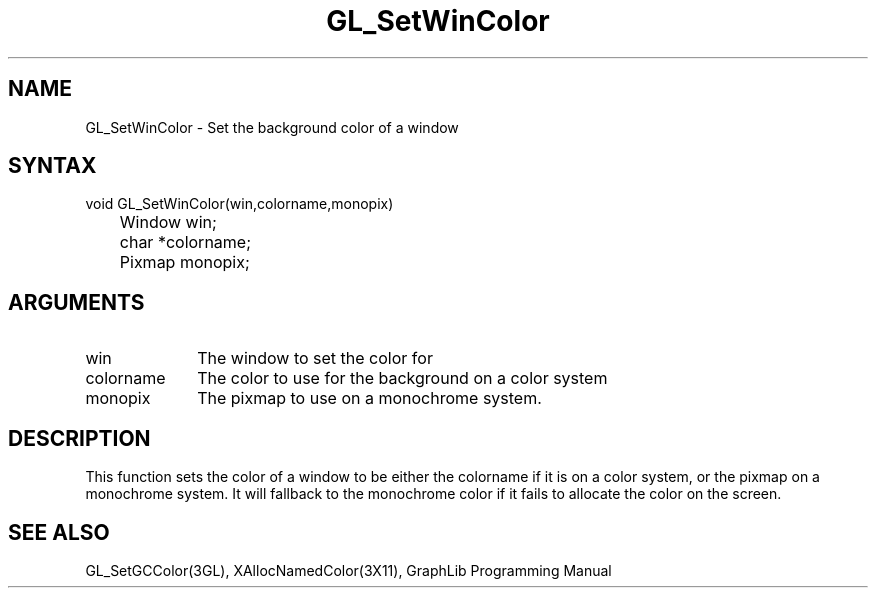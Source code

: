 .TH GL_SetWinColor 3GL "4Jul91" "GraphLib 0.5a"
.SH NAME
GL_SetWinColor \- Set the background color of a window
.SH SYNTAX
void GL_SetWinColor(win,colorname,monopix)
.br
	Window win;
.br
	char *colorname;
.br
	Pixmap monopix;
.SH ARGUMENTS
.IP win 1i
The window to set the color for
.IP colorname 1i
The color to use for the background on a color system
.IP monopix 1i
The pixmap to use on a monochrome system.

.SH DESCRIPTION
This function sets the color of a window to be either the colorname if it
is on a color system, or the pixmap on a monochrome system.  It will fallback
to the monochrome color if it fails to allocate the color on the screen.

.SH "SEE ALSO"
GL_SetGCColor(3GL), XAllocNamedColor(3X11),
GraphLib Programming Manual
